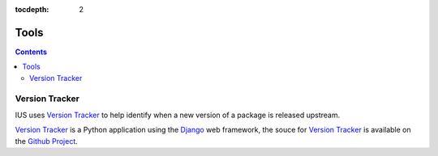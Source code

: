 :tocdepth: 2

.. _Version Tracker: http://versiontracker.iuscommunity.org/
.. _Django: https://www.djangoproject.com/
.. _Github Project: https://github.com/iuscommunity/django_versionTracker

=====
Tools
=====

.. contents::
    :backlinks: none

Version Tracker
===============

IUS uses `Version Tracker`_ to help identify when a new version of a package is released
upstream.

`Version Tracker`_ is a Python application using the `Django`_ web framework,
the souce for `Version Tracker`_ is available on the `Github Project`_.